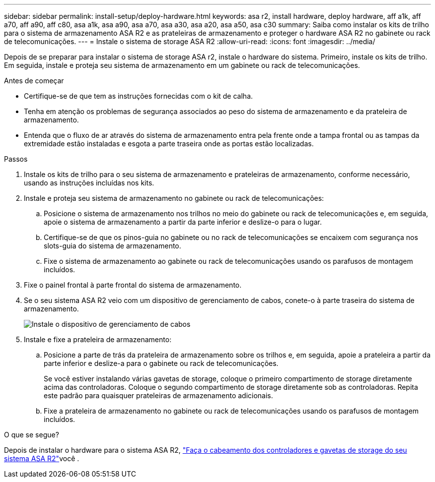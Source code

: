 ---
sidebar: sidebar 
permalink: install-setup/deploy-hardware.html 
keywords: asa r2, install hardware, deploy hardware, aff a1k, aff a70, aff a90, aff c80, asa a1k, asa a90, asa a70, asa a30, asa a20, asa a50, asa c30 
summary: Saiba como instalar os kits de trilho para o sistema de armazenamento ASA R2 e as prateleiras de armazenamento e proteger o hardware ASA R2 no gabinete ou rack de telecomunicações. 
---
= Instale o sistema de storage ASA R2
:allow-uri-read: 
:icons: font
:imagesdir: ../media/


[role="lead"]
Depois de se preparar para instalar o sistema de storage ASA r2, instale o hardware do sistema. Primeiro, instale os kits de trilho. Em seguida, instale e proteja seu sistema de armazenamento em um gabinete ou rack de telecomunicações.

.Antes de começar
* Certifique-se de que tem as instruções fornecidas com o kit de calha.
* Tenha em atenção os problemas de segurança associados ao peso do sistema de armazenamento e da prateleira de armazenamento.
* Entenda que o fluxo de ar através do sistema de armazenamento entra pela frente onde a tampa frontal ou as tampas da extremidade estão instaladas e esgota a parte traseira onde as portas estão localizadas.


.Passos
. Instale os kits de trilho para o seu sistema de armazenamento e prateleiras de armazenamento, conforme necessário, usando as instruções incluídas nos kits.
. Instale e proteja seu sistema de armazenamento no gabinete ou rack de telecomunicações:
+
.. Posicione o sistema de armazenamento nos trilhos no meio do gabinete ou rack de telecomunicações e, em seguida, apoie o sistema de armazenamento a partir da parte inferior e deslize-o para o lugar.
.. Certifique-se de que os pinos-guia no gabinete ou no rack de telecomunicações se encaixem com segurança nos slots-guia do sistema de armazenamento.
.. Fixe o sistema de armazenamento ao gabinete ou rack de telecomunicações usando os parafusos de montagem incluídos.


. Fixe o painel frontal à parte frontal do sistema de armazenamento.
. Se o seu sistema ASA R2 veio com um dispositivo de gerenciamento de cabos, conete-o à parte traseira do sistema de armazenamento.
+
image::../media/drw_affa1k_install_cable_mgmt_ieops-1697.svg[Instale o dispositivo de gerenciamento de cabos]

. Instale e fixe a prateleira de armazenamento:
+
.. Posicione a parte de trás da prateleira de armazenamento sobre os trilhos e, em seguida, apoie a prateleira a partir da parte inferior e deslize-a para o gabinete ou rack de telecomunicações.
+
Se você estiver instalando várias gavetas de storage, coloque o primeiro compartimento de storage diretamente acima das controladoras. Coloque o segundo compartimento de storage diretamente sob as controladoras. Repita este padrão para quaisquer prateleiras de armazenamento adicionais.

.. Fixe a prateleira de armazenamento no gabinete ou rack de telecomunicações usando os parafusos de montagem incluídos.




.O que se segue?
Depois de instalar o hardware para o sistema ASA R2, link:cable-hardware.html["Faça o cabeamento dos controladores e gavetas de storage do seu sistema ASA R2"]você .
